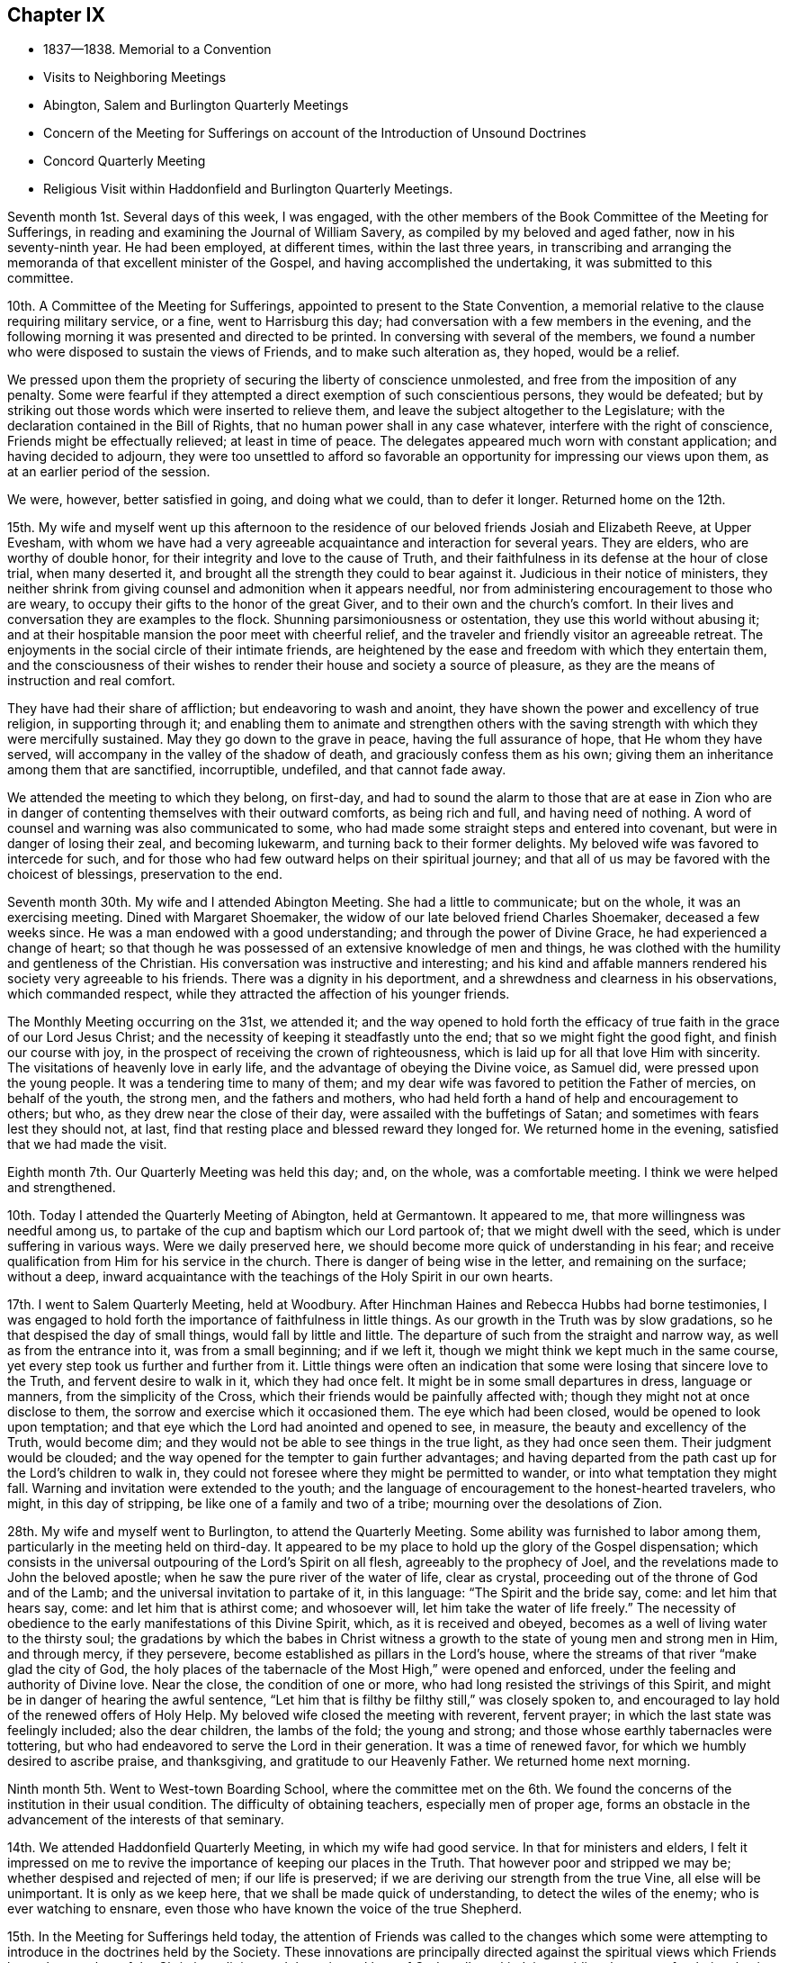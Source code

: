 == Chapter IX

[.chapter-synopsis]
* 1837--1838. Memorial to a Convention
* Visits to Neighboring Meetings
* Abington, Salem and Burlington Quarterly Meetings
* Concern of the Meeting for Sufferings on account of the Introduction of Unsound Doctrines
* Concord Quarterly Meeting
* Religious Visit within Haddonfield and Burlington Quarterly Meetings.

Seventh month 1st. Several days of this week, I was engaged,
with the other members of the Book Committee of the Meeting for Sufferings,
in reading and examining the Journal of William Savery,
as compiled by my beloved and aged father, now in his seventy-ninth year.
He had been employed, at different times, within the last three years,
in transcribing and arranging the memoranda of that excellent minister of the Gospel,
and having accomplished the undertaking, it was submitted to this committee.

10th. A Committee of the Meeting for Sufferings,
appointed to present to the State Convention,
a memorial relative to the clause requiring military service, or a fine,
went to Harrisburg this day; had conversation with a few members in the evening,
and the following morning it was presented and directed to be printed.
In conversing with several of the members,
we found a number who were disposed to sustain the views of Friends,
and to make such alteration as, they hoped, would be a relief.

We pressed upon them the propriety of securing the liberty of conscience unmolested,
and free from the imposition of any penalty.
Some were fearful if they attempted a direct exemption of such conscientious persons,
they would be defeated;
but by striking out those words which were inserted to relieve them,
and leave the subject altogether to the Legislature;
with the declaration contained in the Bill of Rights,
that no human power shall in any case whatever, interfere with the right of conscience,
Friends might be effectually relieved; at least in time of peace.
The delegates appeared much worn with constant application;
and having decided to adjourn,
they were too unsettled to afford so favorable an
opportunity for impressing our views upon them,
as at an earlier period of the session.

We were, however, better satisfied in going, and doing what we could,
than to defer it longer.
Returned home on the 12th.

15th. My wife and myself went up this afternoon to the
residence of our beloved friends Josiah and Elizabeth Reeve,
at Upper Evesham,
with whom we have had a very agreeable acquaintance and interaction for several years.
They are elders, who are worthy of double honor,
for their integrity and love to the cause of Truth,
and their faithfulness in its defense at the hour of close trial, when many deserted it,
and brought all the strength they could to bear against it.
Judicious in their notice of ministers,
they neither shrink from giving counsel and admonition when it appears needful,
nor from administering encouragement to those who are weary,
to occupy their gifts to the honor of the great Giver,
and to their own and the church`'s comfort.
In their lives and conversation they are examples to the flock.
Shunning parsimoniousness or ostentation, they use this world without abusing it;
and at their hospitable mansion the poor meet with cheerful relief,
and the traveler and friendly visitor an agreeable retreat.
The enjoyments in the social circle of their intimate friends,
are heightened by the ease and freedom with which they entertain them,
and the consciousness of their wishes to render
their house and society a source of pleasure,
as they are the means of instruction and real comfort.

They have had their share of affliction; but endeavoring to wash and anoint,
they have shown the power and excellency of true religion, in supporting through it;
and enabling them to animate and strengthen others with the
saving strength with which they were mercifully sustained.
May they go down to the grave in peace, having the full assurance of hope,
that He whom they have served, will accompany in the valley of the shadow of death,
and graciously confess them as his own;
giving them an inheritance among them that are sanctified, incorruptible, undefiled,
and that cannot fade away.

We attended the meeting to which they belong, on first-day,
and had to sound the alarm to those that are at ease in Zion who are
in danger of contenting themselves with their outward comforts,
as being rich and full, and having need of nothing.
A word of counsel and warning was also communicated to some,
who had made some straight steps and entered into covenant,
but were in danger of losing their zeal, and becoming lukewarm,
and turning back to their former delights.
My beloved wife was favored to intercede for such,
and for those who had few outward helps on their spiritual journey;
and that all of us may be favored with the choicest of blessings,
preservation to the end.

Seventh month 30th. My wife and I attended Abington Meeting.
She had a little to communicate; but on the whole, it was an exercising meeting.
Dined with Margaret Shoemaker, the widow of our late beloved friend Charles Shoemaker,
deceased a few weeks since.
He was a man endowed with a good understanding; and through the power of Divine Grace,
he had experienced a change of heart;
so that though he was possessed of an extensive knowledge of men and things,
he was clothed with the humility and gentleness of the Christian.
His conversation was instructive and interesting;
and his kind and affable manners rendered his society very agreeable to his friends.
There was a dignity in his deportment,
and a shrewdness and clearness in his observations, which commanded respect,
while they attracted the affection of his younger friends.

The Monthly Meeting occurring on the 31st, we attended it;
and the way opened to hold forth the efficacy of
true faith in the grace of our Lord Jesus Christ;
and the necessity of keeping it steadfastly unto the end;
that so we might fight the good fight, and finish our course with joy,
in the prospect of receiving the crown of righteousness,
which is laid up for all that love Him with sincerity.
The visitations of heavenly love in early life,
and the advantage of obeying the Divine voice, as Samuel did,
were pressed upon the young people.
It was a tendering time to many of them;
and my dear wife was favored to petition the Father of mercies, on behalf of the youth,
the strong men, and the fathers and mothers,
who had held forth a hand of help and encouragement to others; but who,
as they drew near the close of their day, were assailed with the buffetings of Satan;
and sometimes with fears lest they should not, at last,
find that resting place and blessed reward they longed for.
We returned home in the evening, satisfied that we had made the visit.

Eighth month 7th. Our Quarterly Meeting was held this day; and, on the whole,
was a comfortable meeting.
I think we were helped and strengthened.

10th. Today I attended the Quarterly Meeting of Abington, held at Germantown.
It appeared to me, that more willingness was needful among us,
to partake of the cup and baptism which our Lord partook of;
that we might dwell with the seed, which is under suffering in various ways.
Were we daily preserved here, we should become more quick of understanding in his fear;
and receive qualification from Him for his service in the church.
There is danger of being wise in the letter, and remaining on the surface;
without a deep,
inward acquaintance with the teachings of the Holy Spirit in our own hearts.

17th. I went to Salem Quarterly Meeting, held at Woodbury.
After Hinchman Haines and Rebecca Hubbs had borne testimonies,
I was engaged to hold forth the importance of faithfulness in little things.
As our growth in the Truth was by slow gradations,
so he that despised the day of small things, would fall by little and little.
The departure of such from the straight and narrow way,
as well as from the entrance into it, was from a small beginning; and if we left it,
though we might think we kept much in the same course,
yet every step took us further and further from it.
Little things were often an indication that some
were losing that sincere love to the Truth,
and fervent desire to walk in it, which they had once felt.
It might be in some small departures in dress, language or manners,
from the simplicity of the Cross, which their friends would be painfully affected with;
though they might not at once disclose to them,
the sorrow and exercise which it occasioned them.
The eye which had been closed, would be opened to look upon temptation;
and that eye which the Lord had anointed and opened to see, in measure,
the beauty and excellency of the Truth, would become dim;
and they would not be able to see things in the true light, as they had once seen them.
Their judgment would be clouded;
and the way opened for the tempter to gain further advantages;
and having departed from the path cast up for the Lord`'s children to walk in,
they could not foresee where they might be permitted to wander,
or into what temptation they might fall.
Warning and invitation were extended to the youth;
and the language of encouragement to the honest-hearted travelers, who might,
in this day of stripping, be like one of a family and two of a tribe;
mourning over the desolations of Zion.

28th. My wife and myself went to Burlington, to attend the Quarterly Meeting.
Some ability was furnished to labor among them,
particularly in the meeting held on third-day.
It appeared to be my place to hold up the glory of the Gospel dispensation;
which consists in the universal outpouring of the Lord`'s Spirit on all flesh,
agreeably to the prophecy of Joel, and the revelations made to John the beloved apostle;
when he saw the pure river of the water of life, clear as crystal,
proceeding out of the throne of God and of the Lamb;
and the universal invitation to partake of it, in this language:
"`The Spirit and the bride say, come: and let him that hears say, come:
and let him that is athirst come; and whosoever will,
let him take the water of life freely.`"
The necessity of obedience to the early manifestations of this Divine Spirit, which,
as it is received and obeyed, becomes as a well of living water to the thirsty soul;
the gradations by which the babes in Christ witness a
growth to the state of young men and strong men in Him,
and through mercy, if they persevere, become established as pillars in the Lord`'s house,
where the streams of that river "`make glad the city of God,
the holy places of the tabernacle of the Most High,`" were opened and enforced,
under the feeling and authority of Divine love.
Near the close, the condition of one or more,
who had long resisted the strivings of this Spirit,
and might be in danger of hearing the awful sentence,
"`Let him that is filthy be filthy still,`" was closely spoken to,
and encouraged to lay hold of the renewed offers of Holy Help.
My beloved wife closed the meeting with reverent, fervent prayer;
in which the last state was feelingly included; also the dear children,
the lambs of the fold; the young and strong;
and those whose earthly tabernacles were tottering,
but who had endeavored to serve the Lord in their generation.
It was a time of renewed favor, for which we humbly desired to ascribe praise,
and thanksgiving, and gratitude to our Heavenly Father.
We returned home next morning.

Ninth month 5th. Went to West-town Boarding School,
where the committee met on the 6th. We found the
concerns of the institution in their usual condition.
The difficulty of obtaining teachers, especially men of proper age,
forms an obstacle in the advancement of the interests of that seminary.

14th. We attended Haddonfield Quarterly Meeting, in which my wife had good service.
In that for ministers and elders,
I felt it impressed on me to revive the importance of keeping our places in the Truth.
That however poor and stripped we may be; whether despised and rejected of men;
if our life is preserved; if we are deriving our strength from the true Vine,
all else will be unimportant.
It is only as we keep here, that we shall be made quick of understanding,
to detect the wiles of the enemy; who is ever watching to ensnare,
even those who have known the voice of the true Shepherd.

15th. In the Meeting for Sufferings held today,
the attention of Friends was called to the changes which some were
attempting to introduce in the doctrines held by the Society.
These innovations are principally directed against the spiritual
views which Friends have always taken of the Christian religion,
and the universal love of God to all mankind; in providing the means for their salvation;
whether possessed of the Holy Scriptures or not.
Such sentiments spread, over the Society by publications,
might have the effect to alter materially the principles of the members,
if they were permitted to pass without correction.
The subject made a serious impression on many minds;
and several expressed opinions in unison with those at first imparted.
One or two, however, seemed to be ignorant of what was alluded to;
and hoped that private labor might be extended,
where it was known that such views were held and propagated.
Our only hope of preservation is in the goodness and
infallible guidance of the Shepherd of the sheep,
who can open a way for his dependent, humble followers,
where at times there appears to be none.

Tenth month.
My wife and myself having long had a prospect of making
a visit among our friends at Salem and Greenwich, N. J.,
we attended their Monthly Meetings in this month;
in both of which we had religious service.
It appeared that there are a few of the younger and middle-aged members,
who are concerned for the cause of Truth, and desirous to be found in their right places.
Encouragement was held out to these, to be faithful in their allotments;
that they may obtain the reward,
and become instrumental in helping others in the straight and narrow way.
We returned home with peaceful feelings, and glad that we had made the visit.

28th. Our first-day evening meeting for worship for
Friends of all the Monthly Meetings in the city, was opened.
This concern was not as animating to some of us, as at previous seasons;
though we could not feel easy to discourage the holding of the meeting.
It was opened in an orderly, becoming manner;
and my beloved companion appeared in solemn, tendering supplication.

Eleventh month 6th. Was held our Quarterly Meeting.
The importance of having our dependence individually placed on the Lord Jesus Christ,
and not on one another, was enforced.
Many were concluding that but little was doing by the Society; and one reason is,
that we may be looking to man, instead of waiting on the Lord,
to know Him to be in the midst,
apportioning to every one his several duty and work in the church.
He is represented in the Scriptures as a jealous God; jealous of his honor and glory;
which He will not give to another, nor his praise to graven images.
It is, therefore, no marvel that gifts are not dispensed as they have been,
while we are looking up to man and honoring him, instead of the Lord of life and glory.

Were we all gathered to the place of true waiting, incense, kindled by fire from Him,
upon the altar of the heart, would ascend,
and He would condescend to smell a pleasant savor in our assemblies.
Gifts, we might hope, would be bestowed,
and babes in Christ be engaged to lisp forth his praise;
and thus an army would be raised to display the banner of the Prince of Peace.
It was thought to be a solid, comfortable meeting.

18th. This afternoon my wife and myself took the steamboat for Wilmington;
and attended the meeting there, on first-day.
The floor was pretty well covered, both morning and afternoon.
There seemed to be those who were relying too much on external performances;
without coming sufficiently to the inward work of religion and
experiencing the regenerating power of the Holy Spirit.
Christ was preached to them, as the way, the truth and the life.
The Holy Scriptures, in which we are true believers, abundantly testify of Him;
but while many exalt these invaluable records, they do not, as He declared to the Jews,
come to Him that they might have life.
As the natural life is of more importance than the food which sustains it,
and the body than the raiment with which it is clothed,
so the life and substance of religion are more
important than the external show and profession of it.
We may have the latter without the former;
but whenever the life and power of religion prevail,
they will regulate both the heart and the outside,
or practical performance of our religious and social duties.
All were invited to press after this inward knowledge of Christ,
and his cleansing baptism; and those who had kept their ground in time of trial,
were encouraged to maintain their reliance on the same
power which had heretofore sustained them.

20th. Second-day morning.
Edward Tatnall took us to Concord,
where we attended the Quarterly Meeting of Ministers and Elders;
and endeavored to promote watchfulness, and the faithful occupancy of their gifts.

21st. The Meeting for Worship and Discipline, in the forepart, was a time of poverty,
and inward struggle for the arising of Divine life;
and towards the period for entering on the business,
it appeared right to hold forth the injunction of the Apostle,
"`Let this mind be in you which was also in Christ Jesus who, being in the form of God,
thought it not robbery to be equal with God, but yet made himself of no reputation,
and took upon him the form of a servant, etc.`"
Submission to his humbling power,
and a willingness to become of no reputation among men,
that we might be prepared for his use, and experience preservation,
were tenderly enforced.
Those who were enduring these refining processes,
were encouraged to hold fast the faith and patience of the saints;
and in due time they would witness Him to return to them, with healing in his wings,
and receive renewed ability to engage in his work.
He wounds to heal, and kills but to make alive again.
The dear young people were affectionately and earnestly
invited to take the yoke of Christ upon them; and,
forsaking those things which prevented their entrance into the path which He casts up,
which the vulture`'s eye has not seen, nor the lion`'s whelp trodden in;
to come and join themselves to those, who, above all things,
were desirous of loving and serving Him.
My beloved wife closed the meeting,
with fervent prayer for the various states which had been spoken to.
In the second meeting,
David Cope was earnestly engaged to stir up the young men to a faithful,
diligent discharge of the duty of public worship,
and the attendance of all our religious meetings.
We rode, in the afternoon, to our brother Joseph Rhoads`' at Marple.

23rd. We attended their meeting at Springfield;
in which I felt constrained to speak on the example of our blessed Savior,
"`Who, when He was reviled, reviled not again; when He suffered He threatened not,
but committed himself to Him that judges righteously:`"
from which, the virtue of Christian forbearance and endurance was inculcated
Several points opened respecting his character and offices,
and the efficacy of his blood, shed for the forgiveness of sins.

Twelfth month.
Our evening meeting on first-day, the 10th, was quiet, but rather a low time.
A lack of a true harmonious labor in the one great cause,
and indifference respecting the object of church fellowship, will produce weakness;
and we shall suffer loss, both individually and as a society,
in the life and virtue of religion.
I am more and more convinced that all our fresh springs, both of the quickening power,
and the qualification for usefulness, are in our blessed and holy Head.
When He withdraws, we cannot availingly act for Him, or for ourselves, and the people.
I have felt much more of my own weakness, for some time past,
than anything like ability for the Lord`'s work.
If it has but the effect,
to fix the determination to refrain from everything which He disapproves,
and to redeem from mere earthly enjoyments, the suffering attending it,
will be well endured.

16th. Our Meeting for Sufferings, held yesterday, was unusually large.
The subject of a more extensive dissemination of
Friends`' approved writings was brought again before it,
by a report from the Book Committee;
which proposed the establishment of an office for their sale and distribution;
and that books written for the use of schools, and for the instruction of children,
should be prepared; some to be historical, some biographical, and some didactic;
the latter taken from the writings of Friends,
and illustrative of their principles and testimonies.

30th. In conversation last evening with my beloved father,
he said that in the course of his experience, he had remarked,
that those Friends who manifested a disposition to palliate
the offenses of those who had broken the discipline,
generally lost ground in a religious sense; and those whom they were disposed to screen,
rarely came to anything in the church; and when such fell away,
they were more severe against the unfaithful ones, than against those, who,
in the uprightness of their hearts, could not compromise the cause of Truth,
but stood steadfast in its support, against wrong things.
He was not in favor of a rigid administration of the discipline;
but he believed that where it was kept to, in a disposition to restore,
and when that failed to produce the effect, to keep to the judgment of Truth;
it would always be found in the end, best for the meeting and for the offender.

1838, First month 3rd. Having been liberated by our late Monthly Meeting,
to visit the Meetings of Haddonfield Quarter, and some in Burlington, and my friend,
Henry Warrington, having agreed to take me in his carriage,
we met at the ferry and went this evening to his house.
Attended their meeting at Westfield, in silence; next day,
the Monthly Meeting of Evesham;
where the Master qualified to call upon Friends to come into, and maintain inward,
daily watchfulness unto prayer,
that they may witness preservation from undue attachment to the things of this world,
and by a growth in the Truth, become more and more prepared to advance its cause;
and finally to receive the end of our faith, even the salvation of the soul.
It was a season of impressive solemnity.
In the afternoon,
we rode over to the hospitable dwelling of our beloved and honored friends,
Josiah and Elizabeth Reeve.
They received us with the wonted kindness which they have shown to me for several years.
We attended the Monthly Meeting of Upper Evesham;
to which a large number of young Friends belong,
whose appearance indicates a respect for our profession; and I trust, many of them,
are at times, sincerely desirous for their own improvement.
May they be preserved from the snares which Satan prepares,
for those who are surrounded with the possessions and comforts of this world.

7th. Attended Cropwell meeting; it being first-day, and the weather mild and fine,
a large company collected.
It was a great trial to me to be obliged to dwell so much upon
the dangers of being engrossed with earthly pursuits;
but my mind was greatly burdened with a sense of the earnest
pursuit of many after the increase of their worldly interests.
To be diligent in business,
that we may provide properly for those who are dependent upon us, is a duty;
but it should always be pursued with reference to the blessing of our Heavenly Father;
in seeking which,
all worldly acquirement would be regarded as of minor and temporary importance.

After a season of painful labor,
Truth rose into some dominion and tendered the spirits of many;
and the meeting closed with thanksgiving and prayer to our Heavenly Father,
for the present favor,
and for the extension of his visitations to those immersed in the cares of the world;
and to the young people;
that they might be gathered to the teaching and
guidance of the Shepherd and Bishop of Souls.
We dined and lodged at Joseph Evans`'; and a number of young Friends being there,
after reading a few chapters in the Bible, in the evening,
the way opened to renew the call to them, to lives of dedication,
and steadfast walking in the Truth.
Sarah Hillman, who was there, followed in prayer,
that the word spoken that day might be blessed,
and have due place in the hearts of those to whom it was sent.

On second-day morning, the 8th, we attended Haddonfield Monthly Meeting;
and the next day, Chester Monthly Meeting, at Moorestown.
In the latter, ability was afforded to show the importance of renewed baptisms,
to keep the branches alive and vigorous in the Truth;
and to enable them to bring forth fruit, to the praise of the Great Husbandman.
Through ease and negligence,
we may fall into a formal way of performing our religious duties,
and lose that heartfelt concern which we once experienced,
and under which a growth was known.
It is not because we are once in grace, that we shall be always so.
"`If you abide in me,`" said Christ, "`and my words abide in you,
you shall ask what you will, and it shall be done unto you.`"
Again, "`He that abides in me and I in him, the same brings forth much fruit;
for without me you can do nothing.`"
The tendering power of Truth accompanied;
and under it a lively interest was felt for Friends,
that they might really witness the baptizing power of the Holy Spirit,
to purge away all inordinate attachment to the world;
and unite them together in increased love to God, and travail of soul,
for the spreading of the kingdom of his dear Son.
It was a comforting, strengthening opportunity.

The following morning we set off for Great Egg Harbor.
The road lies through a wilderness of pine wood, about forty miles in width.
This timber is cut for the Philadelphia and New York markets;
large quantities of it are consumed by steamboats;
and it is also converted into charcoal for the Iron Works,
located in different parts of the forest.
We reached Samuel Leeds`' near sunset, and next day, were at their week-day meeting.
My mind was introduced into sympathy with some
who have partaken of the cup of affliction;
and the language of encouragement was held forth,
to labor to keep the faith and patience of the saints, and to profit by it,
and affliction would prove a blessing in disguise.
Several states were spoken to,
and vocal prayer put up for the health and strength of
those who were surrounded with difficulties;
and for the prosperity of the Truth among them.

At the lower end of the shore, near Somers Point, we were entertained by Daniel Leeds.
We walked down to the marsh to view the great beds of oyster shells,
deposited there by the tribes of Indians that formerly resided along these shores,
and were the original proprietors of the lands in this State.
It is a mournful subject to contemplate, that a people,
who were the peaceful occupants of this and other eastern parts of these United States,
should now be almost exterminated.
Had a disposition been cultivated to cherish them,
and teach them the arts of civilized life,
it is probable that many would have embraced them;
and by having their lands secured and divided to them in suitable farms,
we might suppose they could have been weaned from their wild habits,
and embodied among the citizens of the country.

The meeting appointed for us was a close, searching opportunity for some present;
and encouraging to the few, sincere lovers of Christ, located here,
to hold on faithfully in the path of allotted duty;
showing forth by an example of uprightness, sobriety, and humble walking with God,
the excellency of the religion they profess:
by which they might be instrumental in drawing others to have fellowship with them,
and with the Father and his Son Jesus Christ.
We parted from them with feelings of true affection,
and sincere desire for their best welfare.

On first-day we attended their meeting at Tuckerton; and the next day the 14th,
were at Barnegat; where we held a meeting, in a school-house, with the few Friends there,
and a number of others.
They sat in a very quiet, becoming manner, both during the silence,
and while some of the doctrines of Christianity were held forth to them.
The meeting ended with fervent prayer; it was mostly a laborious time.
The situation of Friends along the shore,
affords very little hope of much succession from among the young members;
many of them removing to Philadelphia, or other parts of the country.

16th. We rose early; and with diligent traveling,
reached Bancocas about the middle of the afternoon; and on the following day,
attended their usual week-day meeting.
It appeared to me that some present had been brought to submit to the forming Hand,
and were they obedient to the further openings of Truth,
would become prepared for usefulness in the church.
To these the language of encouragement was affectionately addressed;
and those were warned and entreated, who,
notwithstanding the clear convictions of Divine light,
were too ardently pursuing the world,
and putting off the great work of salvation to some more convenient season.
The necessity of worshipping and glorifying our Heavenly Father, whether we eat or drink,
or whatever we do, was inculcated and enforced,
as what ought to be the daily clothing and engagement of our spirits.
In the afternoon, we went to John Bishop`'s; and next day attended Mansfield Meeting.

19th. Notice having been spread for a meeting this morning, at Crosswicks,
Friends and others assembled and filled the house.
Such meetings are not held without producing a deep
concern that the cause of Truth may not suffer;
and I went to it with sensations of poverty and weakness; not knowing how it might end.
But He, whose mercies are over all his works, did not forsake us;
and after a time of silent waiting, I rose with some fear,
having had the subject of the small beginnings of the kingdom of heaven in the heart,
brought before me.
The doctrine that "`The kingdom of God comes not with observation;
neither shall they say,
Lo here! or Lo there! for behold the kingdom of God is within you,`" was shown;
to set forth the commencement and experience of Christ`'s religion to be in the heart.
It was also compared to a grain of mustard-seed, that a man sowed in his field; which,
though the least of seeds, when it grew, it became the greatest among herbs.
Christ gave himself for our sins, the just for the unjust, that He might bring us to God;
but it is only as we receive and obey Him in his spiritual manifestations to the soul;
which, though clear and certain, are often very small and gentle;
that we can fully realize, the benefits of his coming, suffering and death.
All present were solicited to give themselves into his hand;
and more and more devote themselves to his service; that,
through the washing of regeneration, and the renewings of the Holy Spirit,
they might be sanctified; and,
partaking of the efficacy of his blood in the forgiveness of their sins,
they might be prepared, at the awful period when soul and body sever,
to enter those mansions of glory, where the morning stars sing together,
and the sons of God shout for joy.

The meeting ended with prayer for the strengthening of the feeble,
yet sincere lovers of the Lord Jesus,
for the confirmation of those whose hearts were touched that day,
and for the young people; that they might be preserved from the principles of unbelief,
and brought under the government of Christ; to whom with the Father,
thanksgiving and praise were ascribed through the Holy Spirit.
Amen.
I was much overdone by the exercise;
and seemed to have little inclination to converse much throughout the afternoon,
to any one.
We returned to John Bishop`'s, and lodged.

20th. The weather changed from a warm, damp atmosphere, to a clear, cold one;
by which the roads were frozen and made very rough.
On the way to Mount Holly, we called upon our ancient friend John Cox,
being nearly eighty-four years of age.
He had been kept from meeting, about two months, by sickness and feebleness; and,
though not recovered altogether,
he received us with his wonted cheerful and courteous manner.
After sitting and conversing nearly an hour, we took leave of him,
with feelings of respect and affection; and proceeded to Mount Holly,
and held a meeting by appointment at two o`'clock; which was satisfactory.

On first-day morning, the 21st, we attended Burlington Meeting.
Many experienced and gifted members have been removed by death,
within the last thirty years, and few have risen in their places, in this meeting.
The importance of regarding this and other events, as teachers,
to quicken their attention to the in-speaking word of faith, was pressed upon them;
as well as the benefits of faithfulness, as evidenced by those,
whoso lives are devoted to the truth.
My mind was relieved,
under a clothing of affectionate solicitude for the cause of Christ,
and for the best welfare of the audience.

22nd. On second-day morning, we held a meeting at Easton; which was a painful season;
being brought under the apprehension that some, who had begun well,
were in danger of coming short of the crown.

Lodged that night at the house of my kind and very attentive companion H. Warrington.
After I had taken an affectionate leave of his wife and daughter,
commending them to the Shepherd of Israel, he conveyed me down to the ferry;
and I soon reached my beloved family and home; where I found all in good health,
and glad to have me returned to them again.
My mind has been favored with peacefulness, though made sensible that I am a poor,
unprofitable servant; unable to do or say any good thing, without the help of Him,
who I desire may be my Lord and Master.
